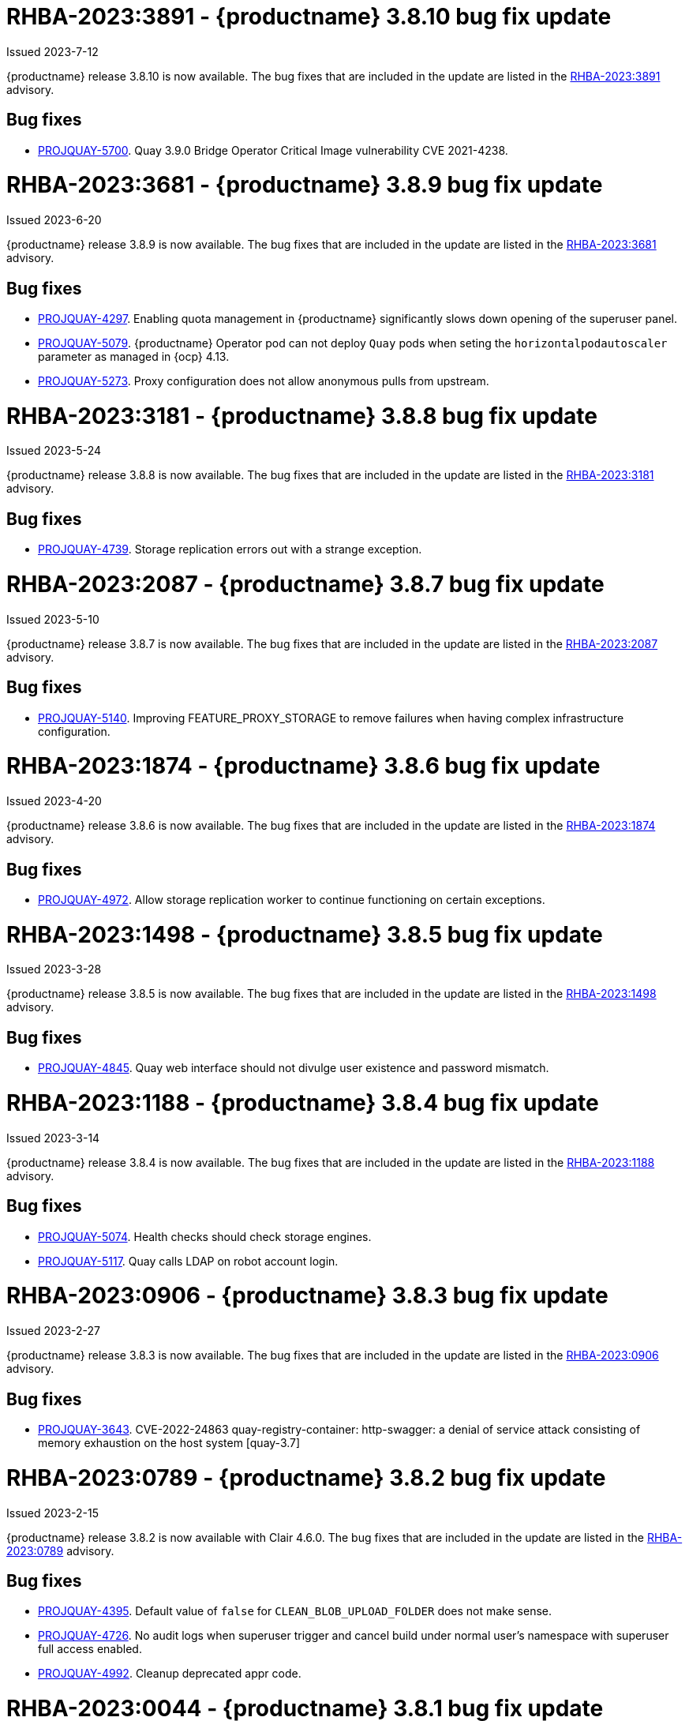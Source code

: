 :_content-type: CONCEPT

[id="rn-3-8010"]
= RHBA-2023:3891 - {productname} 3.8.10 bug fix update

Issued 2023-7-12

{productname} release 3.8.10 is now available. The bug fixes that are included in the update are listed in the link:https://access.redhat.com/errata/RHBA-2023:3891[RHBA-2023:3891] advisory.

[id="bug-fixes-3810"]
== Bug fixes

* link:https://issues.redhat.com/browse/PROJQUAY-5700[PROJQUAY-5700]. Quay 3.9.0 Bridge Operator Critical Image vulnerability CVE 2021-4238.

[id="rn-3-809"]
= RHBA-2023:3681 - {productname} 3.8.9 bug fix update

Issued 2023-6-20

{productname} release 3.8.9 is now available. The bug fixes that are included in the update are listed in the link:https://access.redhat.com/errata/RHBA-2023:3681[RHBA-2023:3681] advisory.

[id="bug-fixes-389"]
== Bug fixes

* link:https://issues.redhat.com/browse/PROJQUAY-4297[PROJQUAY-4297]. Enabling quota management in {productname} significantly slows down opening of the superuser panel.
* link:https://issues.redhat.com/browse/PROJQUAY-5079[PROJQUAY-5079]. {productname} Operator pod can not deploy `Quay` pods when seting the `horizontalpodautoscaler` parameter as managed in {ocp} 4.13. 
* link:https://issues.redhat.com/browse/PROJQUAY-5273[PROJQUAY-5273]. Proxy configuration does not allow anonymous pulls from upstream. 

[id="rn-3-808"]
= RHBA-2023:3181 - {productname} 3.8.8 bug fix update

Issued 2023-5-24

{productname} release 3.8.8 is now available. The bug fixes that are included in the update are listed in the link:https://access.redhat.com/errata/RHBA-2023:3181[RHBA-2023:3181] advisory.

[id="bug-fixes-388"]
== Bug fixes

* link:https://issues.redhat.com/browse/PROJQUAY-4793[PROJQUAY-4739]. Storage replication errors out with a strange exception.

[id="rn-3-807"]
= RHBA-2023:2087 - {productname} 3.8.7 bug fix update

Issued 2023-5-10

{productname} release 3.8.7 is now available. The bug fixes that are included in the update are listed in the link:https://access.redhat.com/errata/RHBA-2023:2087[RHBA-2023:2087] advisory.

[id="bug-fixes-387"]
== Bug fixes

* link:https://issues.redhat.com/browse/PROJQUAY-5140[PROJQUAY-5140]. Improving FEATURE_PROXY_STORAGE to remove failures when having complex infrastructure configuration.

[id="rn-3-806"]
= RHBA-2023:1874 - {productname} 3.8.6 bug fix update

Issued 2023-4-20

{productname} release 3.8.6 is now available. The bug fixes that are included in the update are listed in the link:https://access.redhat.com/errata/RHBA-2023:1874[RHBA-2023:1874] advisory.

[id="bug-fixes-386"]
== Bug fixes

* link:https://issues.redhat.com/browse/PROJQUAY-4792[PROJQUAY-4972]. Allow storage replication worker to continue functioning on certain exceptions.

[id="rn-3-805"]
= RHBA-2023:1498 - {productname} 3.8.5 bug fix update

Issued 2023-3-28

{productname} release 3.8.5 is now available. The bug fixes that are included in the update are listed in the link:https://access.redhat.com/errata/RHBA-2023:1498[RHBA-2023:1498] advisory.

[id="bug-fixes-385"]
== Bug fixes

* link:https://issues.redhat.com/browse/PROJQUAY-4845[PROJQUAY-4845]. Quay web interface should not divulge user existence and password mismatch.

[id="rn-3-804"]
= RHBA-2023:1188 - {productname} 3.8.4 bug fix update

Issued 2023-3-14

{productname} release 3.8.4 is now available. The bug fixes that are included in the update are listed in the link:https://access.redhat.com/errata/RHBA-2023:1188[RHBA-2023:1188] advisory.

[id="bug-fixes-384"]
== Bug fixes

* link:https://issues.redhat.com/browse/PROJQUAY-5074[PROJQUAY-5074]. Health checks should check storage engines.
* link:https://issues.redhat.com/browse/PROJQUAY-5117[PROJQUAY-5117]. Quay calls LDAP on robot account login.

[id="rn-3-803"]
= RHBA-2023:0906 - {productname} 3.8.3 bug fix update

Issued 2023-2-27

{productname} release 3.8.3 is now available. The bug fixes that are included in the update are listed in the link:https://access.redhat.com/errata/RHBA-2023:0906[RHBA-2023:0906] advisory.

[id="bug-fixes-383"]
== Bug fixes

* link:https://issues.redhat.com/browse/PROJQUAY-3643[PROJQUAY-3643]. CVE-2022-24863 quay-registry-container: http-swagger: a denial of service attack consisting of memory exhaustion on the host system [quay-3.7]

[id="rn-3-802"]
= RHBA-2023:0789 - {productname} 3.8.2 bug fix update

Issued 2023-2-15

{productname} release 3.8.2 is now available with Clair 4.6.0. The bug fixes that are included in the update are listed in the link:https://access.redhat.com/errata/RHBA-2023:0789[RHBA-2023:0789] advisory.

[id="bug-fixes-382"]
== Bug fixes

* link:https://issues.redhat.com/browse/PROJQUAY-4395[PROJQUAY-4395]. Default value of `false` for `CLEAN_BLOB_UPLOAD_FOLDER` does not make sense.
* link:https://issues.redhat.com/browse/PROJQUAY-4726[PROJQUAY-4726]. No audit logs when superuser trigger and cancel build under normal user's namespace with superuser full access enabled.
* link:https://issues.redhat.com/browse/PROJQUAY-4992[PROJQUAY-4992]. Cleanup deprecated appr code.

[id="rn-3-801"]
= RHBA-2023:0044 - {productname} 3.8.1 bug fix update

Issued 2023-1-24

{productname} release 3.8.1 is now available. The bug fixes that are included in the update are listed in the link:https://access.redhat.com/errata/RHBA-2023:0044[RHBA-2023:0044] advisory.

[id="bug-fixes-381"]
== Bug fixes

* link:https://issues.redhat.com/browse/PROJQUAY-2164[PROJQUAY-2146]. Combined URLs in security scan report (pointing to errata URL).
* link:https://issues.redhat.com/browse/PROJQUAY-46674667[PROJQUAY-]. Web UI - viewing account results in error.
* link:https://issues.redhat.com/browse/PROJQUAY-4800[PROJQUAY-4800]. Add PUT method to CORS method list.
* link:https://issues.redhat.com/browse/PROJQUAY-4827[PROJQUAY-4857]. Add tracking and cookie content when domain contains Quay.io.
* link:https://issues.redhat.com/browse/PROJQUAY-4527[PROJQUAY-4527]. New UI toggle cannot switch back from new UI to current UI on Apple Safari.
* link:https://issues.redhat.com/browse/PROJQUAY-4663[PROJQUAY-4663]. Pagination for delete repository modal not showing correct values.
* link:https://issues.redhat.com/browse/PROJQUAY-4765[PROJQUAY-4765]. Quay 3.8.0 superuser does not have permission to add new team member to normal user's team when enabled superuser full access.

[id="rn-3-800"]
= RHBA-2022:6976 - {productname} 3.8.0 release

Issued 2022-12-6

{productname} release 3.8.0 is now available with Clair 4.5.1. The bug fixes that are included in the update are listed in the link:https://access.redhat.com/errata/RHBA-2022:6976[RHBA-2022:6976] advisory.

[id="new-features-and-enhancements-38"]
== {productname}, Clair, and Quay Builder new features and enhancements

The following updates have been made to {productname}, Clair, and Quay Builders:

* Previously, {productname} only supported the IPv4 protocol family. IPv6 support is now available in {productname} {producty} standalone deployments. Additionally, dual-stack (IPv4/IPv6) support is available.
+
.Network protocol support
[cols="2,1,1",options="header"]
|===============================================================
| Protocol family           | {productname} 3.7   | {productname} 3.8
| IPv4                      | &#10003;            | &#10003;
| IPv6                      |                     | &#10003;
| Dual-stack (IPv4/IPv6)    |                     | &#10003;

|===============================================================
+
For more information, see link:https://issues.redhat.com/browse/PROJQUAY-272[PROJQUAY-272].
+
For a list of known limitations, see xref:ipv6-limitations-38[IPv6 and dual-stack limitations].

* Previously, {productname} did not require self-signed certificates to use Subject Alternative Names (SANs). {productname} users could temporarily enable Common Name matching with `GODEBUG=x509ignoreCN=0` to bypass the required certificate.
+
With {productname} 3.8, {productname} has been upgraded to use Go version 1.17. As a result, setting `GODEBUG=x509ignoreCN=0` no longer works. Users must include self-signed certificates to use SAN.
+
For more information, see link:https://issues.redhat.com/browse/PROJQUAY-1605[PROJQUAY-1605].

* The following enhancements have been made to the {productname} proxy cache feature:

** Previously, the cache of a proxy organization with quota management enabled could reach full capacity. As a result, pulls for new images could be prevented until an administrator cleaned up the cached images.
+
With this update, {productname} administrators can now use the storage quota of an organization to limit the cache size. Limiting the cache size ensures that backend storage consumption remains predictable by discarding images from the cache according to the pull frequency or overall usage of an image. As a result, the storage size allotted by quota management always stays within its limits.
+
For more information, see https://access.redhat.com/documentation/en-us/red_hat_quay/3.8/html-single/use_red_hat_quay#proxy-cache-leveraging-storage-quota-limits[Leveraging storage quota limits in proxy organizations].

** Previously, when mirroring a repository, an image with the `latest` tag must have existed in the remote repository. This requirement has been removed. Now, an image with the `latest` tag is no longer required, and you do not need to specify an existing tag explicitly.
+
For more information on this update, see link:https://issues.redhat.com/browse/PROJQUAY-2179[PROJQUAY-2179].
+
For more information on tag patterns, see link:https://access.redhat.com/documentation/en-us/red_hat_quay/3.8/html/manage_red_hat_quay/repo-mirroring-in-red-hat-quay#mirroring-tag-patterns[Mirroring tag patterns].

* {productname} 3.8 now includes support for the following Open Container Initiative (OCI) image media types:
** Software Packadage Data Exchange (SPDX)
** Syft
** CycloneDX
+
These can be configured by the users in their `config.yaml` file, for example:
+
.config.yaml
[source,yaml]
----
...
ALLOWED_OCI_ARTIFACT_TYPES:
    application/vnd.syft+json
    application/vnd.cyclonedx
    application/vnd.cyclonedx+xml
    application/vnd.cyclonedx+json
    application/vnd.in-toto+json
...
----
+
[NOTE]
====
When adding OCI media types that are not configured by default, users will also need to manually add support for cosign and Helm if desired. The ztsd compression scheme is supported by default, so users will not need to add that OCI media type to their config.yaml to enable support.
====

== New {productname} configuration fields

* The following configuration field has been added to test {productname}'s new user interface:

** **FEATURE_UI_V2**: With this configuration field, users can test the beta UI environment.
+
*Default*: `False`
+
For more information, see link:https://access.redhat.com/documentation/en-us/red_hat_quay/3.8/html-single/configure_red_hat_quay/index#reference-miscellaneous-v2-ui[v2 user interface configuration].

* The following configuration fields have been added to enhance the {productname} registry:

** **FEATURE_LISTEN_IP_VERSION**: This configuration field allows users to set the protocol family to IPv4, IPv6, or dual-stack. This configuration field must be properly set, otherwise {productname} fails to start.
+
*Default*: `IPv4`
+
*Additional configurations*: `IPv6`, `dual-stack`
+
For more information, see link:https://access.redhat.com/documentation/en-us/red_hat_quay/3.8/html-single/configure_red_hat_quay/index#config-fields-ipv6[IPv6 configuration field].

* The following configuration fields have been added to enhance Lightweight Directory Access Protocol (LDAP) deployments:

** **LDAP_SUPERUSER_FILTER**: This configuration field is a subset of the `LDAP_USER_FILTER` configuration field. It allows {productname} administrators the ability to configure Lightweight Directory Access Protocol (LDAP) users as superusers when {productname} users select LDAP as their authentication provider.
+
With this field, administrators can add or remove superusers without having to update the {productname} configuration file and restart their deployment.
+
This field requires that your `AUTHENTICATION_TYPE` is set to `LDAP`.
+
For more information, see link:https://access.redhat.com/documentation/en-us/red_hat_quay/3.8/html-single/configure_red_hat_quay/index#reference-ldap-super-user[LDAP superuser configuration reference].

** **LDAP_RESTRICTED_USER_FILTER**: This configuration field is a subset of the `LDAP_USER_FILTER` configuration field. When configured, allows {productname} administrators the ability to configure Lightweight Directory Access Protocol (LDAP) users as restricted users when {productname} uses LDAP as its authentication provider.
+
This field requires that your `AUTHENTICATION_TYPE` is set to `LDAP`.
+
For more information, see link:https://access.redhat.com/documentation/en-us/red_hat_quay/3.8/html-single/configure_red_hat_quay/index#reference-ldap-restricted-user[LDAP restricted user configuration].

* The following configuration fields have been added to enhance the superuser role:

** **FEATURE_SUPERUSERS_FULL_ACCESS**: This configuration field grants superusers the ability to read, write, and delete content from other repositories in namespaces that they do not own or have explicit permissions for.
+
For more information, see link:https://access.redhat.com/documentation/en-us/red_hat_quay/3.8/html-single/configure_red_hat_quay/index#configuring-superusers-full-access[FEATURE_SUPERUSERS_FULL_ACCESS configuration reference].

** **GLOBAL_READONLY_SUPER_USERS**: This configuration field grants users of this list read access to all repositories, regardless of whether they are public repositories.
+
For more information, see link:https://access.redhat.com/documentation/en-us/red_hat_quay/3.8/html-single/configure_red_hat_quay/index#configuring-global-readonly-super-users[GLOBAL_READONLY_SUPER_USERS configuration reference].
+
[NOTE]
====
In its current state, this feature only allows designated users to pull content from all repositories. Administrative restrictions will be added in a future version of {productname}.
====

* The following configuration fields have been added to enhance user permissions:

** **FEATURE_RESTRICTED_USERS**: When set with `RESTRICTED_USERS_WHITELIST`, restricted users cannot create organizations or content in their own namespace. Normal permissions apply for an organization's membership, for example, a restricted user will still have normal permissions in organizations based on the teams that they are members of.
+
For more information, see link:https://access.redhat.com/documentation/en-us/red_hat_quay/3.8/html-single/configure_red_hat_quay/index#configuring-feature-restricted-users[ FEATURE_RESTRICTED_USERS configuration reference].

** **RESTRICTED_USERS_WHITELIST**: When set with `FEATURE_RESTRICTED_USERS: true`, administrators can exclude users from the `FEATURE_RESTRICTED_USERS` setting.
+
For more information, see link:https://access.redhat.com/documentation/en-us/red_hat_quay/3.8/html-single/configure_red_hat_quay/index#configuring-restricted-users-whitelist[RESTRICTED_USERS_WHITELIST configuration reference].

[id="quay-operator-updates"]
== {productname} Operator

The following updates have been made to the {productname} Operator:

* Previously, the {productname} Operator only supported the IPv4 protocol family. IPv6 support is now available in {productname} {producty} Operator deployments.
+
.Network protocol support
[cols="1,1,1",options="header"]
|===============================================================
| Protocol family           | {productname} 3.7 Operator   | {productname} 3.8 Operator
| IPv4                      | &#10003;                     | &#10003;
| IPv6                      |                              | &#10003;
| Dual-stack (IPv4/IPv6)    |                              |

|===============================================================
+
For more information, see link:https://issues.redhat.com/browse/PROJQUAY-272[PROJQUAY-272].
+
For a list of known limitations, see xref:ipv6-limitations-38[IPv6 and dual-stack limitations].

[id="known-issues-and-limitations-38"]
== {productname} 3.8 known issues and limitations

[id="known-issues-38"]
=== Known issues:

* The `metadata_json` column in the `logentry3` table on MySQL deployments has a limited size of `TEXT`. Currently, the default size of the column set to be `TEXT` is 65535 bytes. 65535 bytes is not big enough for some mirror logs when debugging is turned `off`. When a statement containing `TEXT` larger than 65535 bytes is sent to MySQL, the data sent is truncated to fit into the 65535 boundary. Consequently, this creates issues when the `metadata_json` object is decoded, and the decode fails because the string is not terminated properly. As a result, {productname} returns a 500 error.
+
There is currently no workaround for this issue, and it will be addressed in a future version of {productname}. For more information, see link:https://issues.redhat.com/browse/PROJQUAY-4305[PROJQUAY-4305].

* There is a known issue when using the `--sign-by-sigstore-private-key` flag with some versions of Podman v4.y.z or greater. When the flag is used, the following error is returned: `Error: writing signatures: writing sigstore attachments is disabled by configuration`. To use this flag with Podman v4, your version must be v4.2.1; versions prior to 4.2.1 return the aforementioned error. There is currently no workaround for this issue, and it will be addressed in a future version of Podman.

* Currently, when pushing images with the Cosign private key `sigstore` with Podman 4, the following error is returned: `Error: received unexpected HTTP status: 500 Internal Server Error`. This is a known issue and will be fixed in a future version of Podman.
+
For more information, see link:https://issues.redhat.com/browse/PROJQUAY-4588[PROJQUAY-4588].

* There is a known issue when using the `FEATURE_SUPERUSERS_FULL_ACCESS` configuration field with the {productname} UI v2. When this field is set, all superuser actions on tenant content should be audited. Currently, when a superuser deletes an existing organization that is owned by a normal user, there is no way to audit that operation. This will be fixed in a future version of {productname}.

* There is a known issue when using the `FEATURE_SUPERUSERS_FULL_ACCESS` configuration field with the {productname} UI v2. When setting this field to `true` in your config.yaml file, {productname} superusers can view organizations created by normal users, but cannot see the image repository. As a temporary workaround, superusers can view those repositories by navigating to them from the *Organizations* page. This will be fixed in a future version of {productname}.

* When setting the `FEATURE_SUPERUSERS_FULL_ACCESS` configuration field to `true`, superusers do not have permission to create a new image repository under a normal user's organization. This is a known issue and will be fixed in a future version of {productname}.

* When running {productname} in the old UI, timed-out sessions would require that a superuser input their password again in the pop-up window. With the new UI, superusers are returned to the main page and required to input their username and password credentials. This is a known issue and will be fixed in a future version of the new UI.

* When `FEATURE_RESTRICTED_USERS` is set to `true`, superusers are unable to create new organizations. This is a known issue and will be fixed in a future version of {productname}.

* If `FEATURE_RESTRICTED_USERS` or `LDAP_RESTRICTED_USER_FILTER` are set with a user, for example, `user1`, and the same user is also a superuser, they will not be able to create new organizations. This is a known issue. The superuser configuration field should take precedence over the restricted user configuration, however this is also an invalid configuration. {productname} administrators should not set the same user as both a restricted user and a superuser. This will be fixed in a future version of {productname} so that the superuser configuration field takes precedence over the restricted user field.

* After selecting *Enable Storage Replication* in the {productname} configuration editor and reconfiguring your {productname} deployment, the new `Quay` and `Mirror` pods fail to start. This error occurs because the `Quay` and `Mirror` pods rely on the `QUAY_DISTRIBUTED_STORAGE_PREFERENCE` environment variable, which is now unsupported in {productname} {producty}.
+
As a temporary workaround, you must update the `QuayRegistry` `config.yaml` file manually to include the `QUAY_DISTRIBUTED_STORAGE_PREFERENCE` environment variable, for example:
+
[source,yaml]
----
 spec:
  components:
    - kind: clair
      managed: true
    - kind: postgres
      managed: true
    - kind: objectstorage
      managed: false
    - kind: redis
      managed: true
    - kind: horizontalpodautoscaler
      managed: true
    - kind: route
      managed: true
    - kind: mirror
      managed: true
      overrides:
        env:
          - name: QUAY_DISTRIBUTED_STORAGE_PREFERENCE
            value: local_us
    - kind: monitoring
      managed: false
    - kind: tls
      managed: true
    - kind: quay
      managed: true
      overrides:
        env:
          - name: QUAY_DISTRIBUTED_STORAGE_PREFERENCE
            value: local_us
    - kind: clairpostgres
      managed: true
----
+
This is a known issue and will be fixed in a future version of {productname}.

* When configuring {productname} AWS S3 Cloudfront, a new parameter, `s3_region` is required. Currently, the {productname} config editor does not include this field. As a temporary workaround, you must manually insert the `s3_region` parameter in your `config.yaml` file, for example:
+
[source,yaml]
----
DISTRIBUTED_STORAGE_CONFIG:
    default:
      - CloudFrontedS3Storage
      - cloudfront_distribution_domain: <domain_name>
        cloudfront_distribution_org_overrides: {}
        cloudfront_key_id: <cloudfront_key_id
        cloudfront_privatekey_filename: default_cloudfront_signing_key.pem
        host: s3.us-east-2.amazonaws.com
        s3_access_key: ***
        s3_bucket: ***
        s3_secret_key: ***
        storage_path: /cloudfronts3/quayregistry
        s3_region: us-east-2
----

[id="ipv6-limitations-38"]
=== IPv6 and dual-stack limitations and known issues:

* Currently, attempting to configure your {productname} deployment with the common Azure Blob Storage configuration will not work on IPv6 single stack environments. Because the endpoint of Azure Blob Storage does not support IPv6, there is no workaround in place for this issue.
+
For more information, see link:https://issues.redhat.com/browse/PROJQUAY-4433[PROJQUAY-4433].

* Currently, attempting to configure your {productname} deployment with Amazon S3 CloudFront will not work on IPv6 single stack environments. Because the endpoint of Amazon S3 CloudFront does not support IPv6, there is no workaround in place for this issue.
+
For more information, see link:https://issues.redhat.com/browse/PROJQUAY-4470[PROJQUAY-4470].

* Currently, OpenShift Data Foundations (ODF) is unsupported when {productname} is deployed on IPv6 single stack environments. As a result, ODF cannot be used in IPv6 environments. This limitation is scheduled to be fixed in a future version of OpenShift Data Foundations.

* Currently, dual-stack (IPv4 and IPv6) support does not work on {productname} {ocp} deployments. When {productname} 3.8 is deployed on {ocp} with dual-stack support enabled, the Quay route generated by the {productname} Operator only generates an IPv4 address, and not an IPv6 address. As a result, clients with an IPv6 address cannot access the {productname} application on {ocp}. This limitation will be lifted upon the release of {ocp} 4.12.

* Currently, Github and link:api.github.com[api.github.com] do not support IPv6. When {productname} is deployed on {ocp} with IPv6 enabled, the config editor cannot be configured to use Github authentication.

* Currently, Gitlab does not support IPv6.

* There is a known issue when  `FEATURE_LISTEN_IP_VERSION` is set to `IPv6`, and you have selected *{productname} handles TLS* in the configuration editor and uploaded self-signed certificates. If these conditions have been met, and you update any one configuration in the configuration editor (for example, adding a new superuser), when reconfiguring {productname} again, the mirror pod crashes and returns the following error: `Init:CrashLoopBackOff`. If *{productname} handles TLS* is selected in your deployment, you must set `FEATURE_LISTEN_IP_VERSION` to `IPv4`. This will be fixed in a future version of {productname}.

[id="bug-fixes-38"]
== {productname} bug fixes

* link:https://issues.redhat.com/browse/PROJQUAY-4431[PROJQUAY-4431]. Proxy cache failed to validate Azure Container Registry (ACR).

[id="quay-feature-tracker"]
== {productname} feature tracker

New features have been added to {productname}, some of which are currently in Technology Preview. Technology Preview features are experimental features and are not intended for production use.

Some features available in previous releases have been deprecated or removed. Deprecated functionality is still included in {productname}, but is planned for removal in a future release and is not recommended for new deployments. For the most recent list of deprecated and removed functionality in {productname}, refer to Table 1.1. Additional details for more fine-grained functionality that has been deprecated and removed are listed after the table.

//Remove entries older than the latest three releases.

.Technology Preview tracker
[cols="4,1,1,1",options="header"]
|===
|Feature | Quay 3.8 | Quay 3.7 |Quay 3.6

| xref:docker-v1-support[Docker v1 support]
| Deprecated
| General Availability
| General Availability

| link:https://access.redhat.com/documentation/en-us/red_hat_quay/3.8/html-single/configure_red_hat_quay/index#reference-miscellaneous-v2-ui[FEATURE_UI_V2]
| Technology Preview
| -
| -

| link:https://access.redhat.com/documentation/en-us/red_hat_quay/3.8/html-single/manage_red_hat_quay/index#proc_manage-ipv6-dual-stack[FEATURE_LISTEN_IP_VERSION]
| General Availability
|-
|-

| link:https://access.redhat.com/documentation/en-us/red_hat_quay/3.8/html-single/manage_red_hat_quay/index#ldap-super-users-enabling[LDAP_SUPERUSER_FILTER]
| General Availability
|-
|-

| link:https://access.redhat.com/documentation/en-us/red_hat_quay/3.8/html-single/manage_red_hat_quay/index#ldap-restricted-users-enabling[LDAP_RESTRICTED_USER_FILTER]
| General Availability
| -
| -

| link:https://access.redhat.com/documentation/en-us/red_hat_quay/3.8/html-single/configure_red_hat_quay/index#configuring-superusers-full-access[FEATURE_SUPERUSERS_FULL_ACCESS]
| General Availability
|-
|-

| link:https://access.redhat.com/documentation/en-us/red_hat_quay/3.8/html-single/configure_red_hat_quay/index#configuring-global-readonly-super-users[GLOBAL_READONLY_SUPER_USERS]
| General Availability
| -
| -

| link:https://access.redhat.com/documentation/en-us/red_hat_quay/3.8/html-single/configure_red_hat_quay/index#configuring-feature-restricted-users[FEATURE_RESTRICTED_USERS]
| General Availability
|-
|-


| link:https://access.redhat.com/documentation/en-us/red_hat_quay/3.8/html-single/configure_red_hat_quay/index#configuring-restricted-users-whitelist[RESTRICTED_USERS_WHITELIST]
| General Availability
|-
|-


|link:https://access.redhat.com//documentation/en-us/red_hat_quay/3.7/html-single/use_red_hat_quay#red-hat-quay-quota-management-and-enforcement[Quota management and enforcement]
|General Availability
|General Availability
|-


|link:https://access.redhat.com/documentation/en-us/red_hat_quay/3.7/html-single/use_red_hat_quay#red-hat-quay-builders-enhancement[{productname} build enhancements]
|General Availability
|General Availability
|-

|link:https://access.redhat.com/documentation/en-us/red_hat_quay/3.7/html-single/use_red_hat_quay#quay-as-cache-proxy[{productname} as proxy cache for upstream registries]
|General Availability
|Technology Preview
|-

|link:https://access.redhat.com/documentation/en-us/red_hat_quay/3.7/html-single/deploy_red_hat_quay_on_openshift_with_the_quay_operator/index[Geo-replication - {productname} Operator]
|General Availability
|General Availability
|-


|link:https://access.redhat.com/documentation/en-us/red_hat_quay/3.7/html-single/manage_red_hat_quay#unmanaged_clair_configuration[Advanced Clair configuration]
|General Availability
|General Availability
|-

|Support for Microsoft Azure Government (MAG)
|General Availability
|General Availability
|-

|link:https://access.redhat.com/documentation/en-us/red_hat_quay/3.7/html-single/configure_red_hat_quay/index#config-fields-helm-oci[FEATURE_HELM_OCI_SUPPORT]
|Deprecated
|Deprecated
|Deprecated

|link:https://access.redhat.com/documentation/en-us/red_hat_quay/3.7/html-single/configure_red_hat_quay/index#config-ui-database[MySQL and MariaDB database support]
|Deprecated
|Deprecated
|Deprecated

|link:https://access.redhat.com/documentation/en-us/red_hat_quay/3.7/html-single/use_red_hat_quay/index#oci-intro[Open Container Initiative (OCI) Media types]
|General Availability
|General Availability
|General Availability

|link:https://access.redhat.com/documentation/en-us/red_hat_quay/3.8/html-single/manage_red_hat_quay/index#clair-crda-configuration[Java scanning with Clair]
|Technology Preview
|Technology Preview
|Technology Preview

|Image APIs
|Deprecated
|Deprecated
|General Availability
|===

[id="deprecated-features"]
=== Deprecated features

[id="docker-v1-support"]
* Support for Docker v1 is now deprecated and will be removed in a future release of {productname}. Users must now opt-in to enable Docker v1 support. Users should migrate any stored images in Docker v1 format to the OCI image format to avoid potential loss of data.
